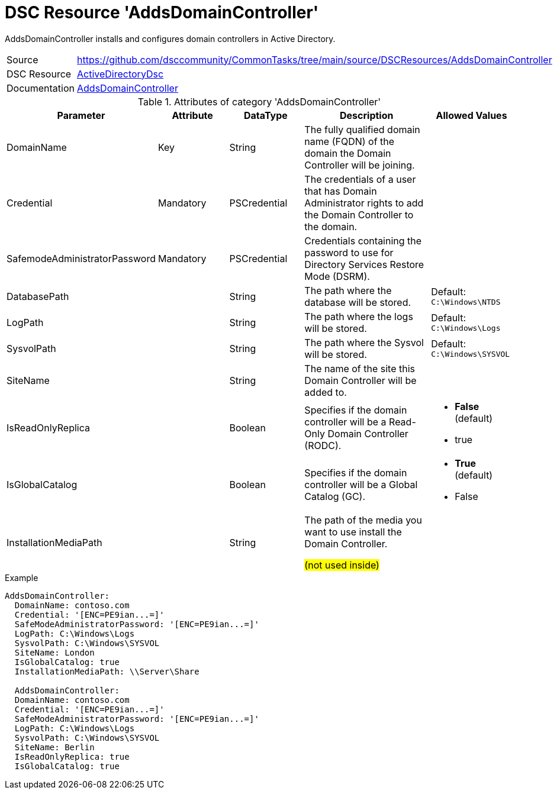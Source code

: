 // CommonTasks YAML Reference: AddsDomainController
// ================================================

:YmlCategory: AddsDomainController

:abstract:    {YmlCategory} installs and configures domain controllers in Active Directory.

[#dscyml_addsdomaincontroller, {YmlCategory}]
= DSC Resource '{YmlCategory}'

[[dscyml_addsdomaincontroller_abstract, {abstract}]]
{abstract}


[cols="1,3a" options="autowidth" caption=]
|===
| Source         | https://github.com/dsccommunity/CommonTasks/tree/main/source/DSCResources/AddsDomainController
| DSC Resource   | https://github.com/dsccommunity/ActiveDirectoryDsc[ActiveDirectoryDsc]
| Documentation  | https://github.com/dsccommunity/ActiveDirectoryDsc/wiki/ADDomainController[AddsDomainController]
|===


.Attributes of category '{YmlCategory}'
[cols="1,1,1,2a,1a" options="header"]
|===
| Parameter
| Attribute
| DataType
| Description
| Allowed Values

| DomainName
| Key
| String
| The fully qualified domain name (FQDN) of the domain the Domain Controller will be joining.
|

| Credential
| Mandatory
| PSCredential
| The credentials of a user that has Domain Administrator rights to add the Domain Controller to the domain.
|

| SafemodeAdministratorPassword
| Mandatory
| PSCredential
| Credentials containing the password to use for Directory Services Restore Mode (DSRM).
|

| DatabasePath
|
| String
| The path where the database will be stored.
| Default: `C:\Windows\NTDS`

| LogPath
|
| String
| The path where the logs will be stored.
| Default: `C:\Windows\Logs`

| SysvolPath
|
| String
| The path where the Sysvol will be stored.
| Default: `C:\Windows\SYSVOL`

| SiteName
|
| String
| The name of the site this Domain Controller will be added to.
|

| IsReadOnlyReplica
|
| Boolean
| Specifies if the domain controller will be a Read-Only Domain Controller (RODC).
| - *False* (default)
  - true

| IsGlobalCatalog
|
| Boolean
| Specifies if the domain controller will be a Global Catalog (GC).
| - *True* (default)
  - False

| InstallationMediaPath
|
| String
| The path of the media you want to use install the Domain Controller.

##(not used inside)##
|

|===


.Example
[source, yaml]
----
AddsDomainController:
  DomainName: contoso.com
  Credential: '[ENC=PE9ian...=]'
  SafeModeAdministratorPassword: '[ENC=PE9ian...=]'
  LogPath: C:\Windows\Logs
  SysvolPath: C:\Windows\SYSVOL
  SiteName: London
  IsGlobalCatalog: true
  InstallationMediaPath: \\Server\Share

  AddsDomainController:
  DomainName: contoso.com
  Credential: '[ENC=PE9ian...=]'
  SafeModeAdministratorPassword: '[ENC=PE9ian...=]'
  LogPath: C:\Windows\Logs
  SysvolPath: C:\Windows\SYSVOL
  SiteName: Berlin
  IsReadOnlyReplica: true
  IsGlobalCatalog: true

----
